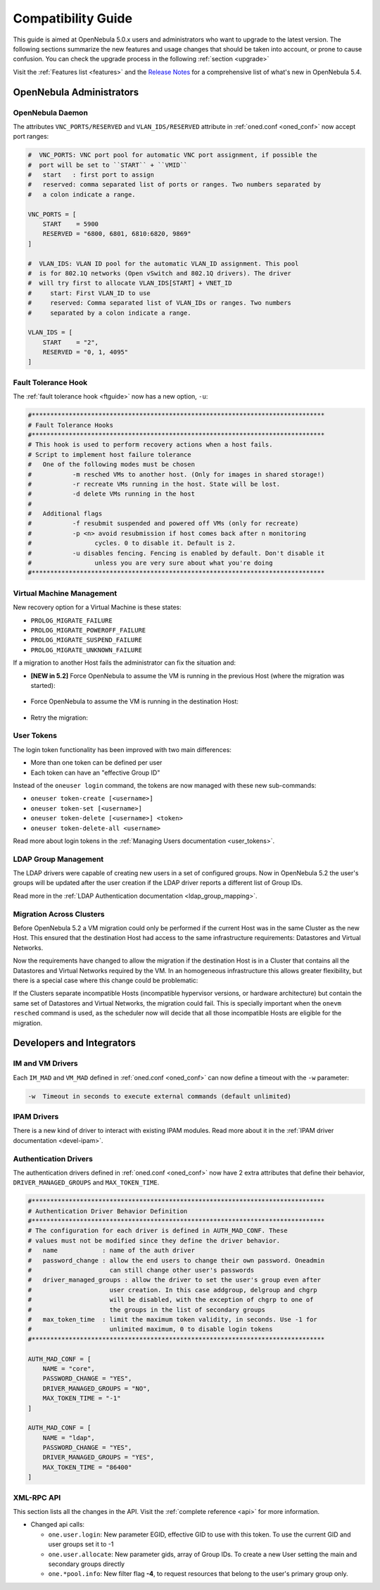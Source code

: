 .. _compatibility:

====================
Compatibility Guide
====================

This guide is aimed at OpenNebula 5.0.x users and administrators who want to upgrade to the latest version. The following sections summarize the new features and usage changes that should be taken into account, or prone to cause confusion. You can check the upgrade process in the following :ref:`section <upgrade>`

Visit the :ref:`Features list <features>` and the `Release Notes <http://opennebula.org/software/release/>`_ for a comprehensive list of what's new in OpenNebula 5.4.

OpenNebula Administrators
================================================================================

OpenNebula Daemon
--------------------------------------------------------------------------------

The attributes ``VNC_PORTS/RESERVED`` and ``VLAN_IDS/RESERVED`` attribute in :ref:`oned.conf <oned_conf>` now accept port ranges:

.. code-block:: bash

    #  VNC_PORTS: VNC port pool for automatic VNC port assignment, if possible the
    #  port will be set to ``START`` + ``VMID``
    #   start   : first port to assign
    #   reserved: comma separated list of ports or ranges. Two numbers separated by
    #   a colon indicate a range.

    VNC_PORTS = [
        START    = 5900
        RESERVED = "6800, 6801, 6810:6820, 9869"
    ]

    #  VLAN_IDS: VLAN ID pool for the automatic VLAN_ID assignment. This pool
    #  is for 802.1Q networks (Open vSwitch and 802.1Q drivers). The driver
    #  will try first to allocate VLAN_IDS[START] + VNET_ID
    #     start: First VLAN_ID to use
    #     reserved: Comma separated list of VLAN_IDs or ranges. Two numbers
    #     separated by a colon indicate a range.

    VLAN_IDS = [
        START    = "2",
        RESERVED = "0, 1, 4095"
    ]


Fault Tolerance Hook
--------------------------------------------------------------------------------

The :ref:`fault tolerance hook <ftguide>` now has a new option, ``-u``:

.. code-block:: bash

    #*******************************************************************************
    # Fault Tolerance Hooks
    #*******************************************************************************
    # This hook is used to perform recovery actions when a host fails.
    # Script to implement host failure tolerance
    #   One of the following modes must be chosen
    #           -m resched VMs to another host. (Only for images in shared storage!)
    #           -r recreate VMs running in the host. State will be lost.
    #           -d delete VMs running in the host
    #
    #   Additional flags
    #           -f resubmit suspended and powered off VMs (only for recreate)
    #           -p <n> avoid resubmission if host comes back after n monitoring
    #                 cycles. 0 to disable it. Default is 2.
    #           -u disables fencing. Fencing is enabled by default. Don't disable it
    #                 unless you are very sure about what you're doing
    #*******************************************************************************


Virtual Machine Management
--------------------------------------------------------------------------------

New recovery option for a Virtual Machine is these states:

* ``PROLOG_MIGRATE_FAILURE``
* ``PROLOG_MIGRATE_POWEROFF_FAILURE``
* ``PROLOG_MIGRATE_SUSPEND_FAILURE``
* ``PROLOG_MIGRATE_UNKNOWN_FAILURE``

If a migration to another Host fails the administrator can fix the situation and:

* **[NEW in 5.2]** Force OpenNebula to assume the VM is running in the previous Host (where the migration was started):

    .. prompt:: bash $ auto

        $ onevm recover <id> --failure

* Force OpenNebula to assume the VM is running in the destination Host:

    .. prompt:: bash $ auto

        $ onevm recover <id> --success

* Retry the migration:

    .. prompt:: bash $ auto

        $ onevm recover <id> --retry


User Tokens
--------------------------------------------------------------------------------

The login token functionality has been improved with two main differences:

* More than one token can be defined per user
* Each token can have an "effective Group ID"

Instead of the ``oneuser login`` command, the tokens are now managed with these new sub-commands:

* ``oneuser token-create [<username>]``
* ``oneuser token-set [<username>]``
* ``oneuser token-delete [<username>] <token>``
* ``oneuser token-delete-all <username>``

Read more about login tokens in the :ref:`Managing Users documentation <user_tokens>`.


LDAP Group Management
--------------------------------------------------------------------------------

The LDAP drivers were capable of creating new users in a set of configured groups. Now in OpenNebula 5.2 the user's groups will be updated after the user creation if the LDAP driver reports a different list of Group IDs.

Read more in the :ref:`LDAP Authentication documentation <ldap_group_mapping>`.

Migration Across Clusters
--------------------------------------------------------------------------------

Before OpenNebula 5.2 a VM migration could only be performed if the current Host was in the same Cluster as the new Host. This ensured that the destination Host had access to the same infrastructure requirements: Datastores and Virtual Networks.

Now the requirements have changed to allow the migration if the destination Host is in a Cluster that contains all the Datastores and Virtual Networks required by the VM. In an homogeneous infrastructure this allows greater flexibility, but there is a special case where this change could be problematic:

If the Clusters separate incompatible Hosts (incompatible hypervisor versions, or hardware architecture) but contain the same set of Datastores and Virtual Networks, the migration could fail. This is specially important when the ``onevm resched`` command is used, as the scheduler now will decide that all those incompatible Hosts are eligible for the migration.


Developers and Integrators
================================================================================

IM and VM Drivers
--------------------------------------------------------------------------------

Each ``IM_MAD`` and ``VM_MAD`` defined in :ref:`oned.conf <oned_conf>` can now define a timeout with the ``-w`` parameter:

.. code-block:: none

    -w  Timeout in seconds to execute external commands (default unlimited)


IPAM Drivers
--------------------------------------------------------------------------------

There is a new kind of driver to interact with existing IPAM modules. Read more about it in the :ref:`IPAM driver documentation <devel-ipam>`.

Authentication Drivers
--------------------------------------------------------------------------------

The authentication drivers defined in :ref:`oned.conf <oned_conf>` now have 2 extra attributes that define their behavior, ``DRIVER_MANAGED_GROUPS`` and ``MAX_TOKEN_TIME``.

.. code-block:: bash

    #*******************************************************************************
    # Authentication Driver Behavior Definition
    #*******************************************************************************
    # The configuration for each driver is defined in AUTH_MAD_CONF. These
    # values must not be modified since they define the driver behavior.
    #   name            : name of the auth driver
    #   password_change : allow the end users to change their own password. Oneadmin
    #                     can still change other user's passwords
    #   driver_managed_groups : allow the driver to set the user's group even after
    #                     user creation. In this case addgroup, delgroup and chgrp
    #                     will be disabled, with the exception of chgrp to one of
    #                     the groups in the list of secondary groups
    #   max_token_time  : limit the maximum token validity, in seconds. Use -1 for
    #                     unlimited maximum, 0 to disable login tokens
    #*******************************************************************************

    AUTH_MAD_CONF = [
        NAME = "core",
        PASSWORD_CHANGE = "YES",
        DRIVER_MANAGED_GROUPS = "NO",
        MAX_TOKEN_TIME = "-1"
    ]

    AUTH_MAD_CONF = [
        NAME = "ldap",
        PASSWORD_CHANGE = "YES",
        DRIVER_MANAGED_GROUPS = "YES",
        MAX_TOKEN_TIME = "86400"
    ]

XML-RPC API
--------------------------------------------------------------------------------

This section lists all the changes in the API. Visit the :ref:`complete reference <api>` for more information.

* Changed api calls:

  * ``one.user.login``: New parameter EGID, effective GID to use with this token. To use the current GID and user groups set it to -1
  * ``one.user.allocate``: New parameter gids, array of Group IDs. To create a new User setting the main and secondary groups directly
  * ``one.*pool.info``: New filter flag **-4**, to request resources that belong to the user's primary group only.